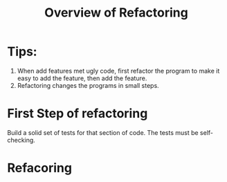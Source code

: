 # -*- mode: org -*-
# Last modified: <2012-02-15 10:08:05 Wednesday by richard>
#+STARTUP: showall
#+TITLE:   Overview of Refactoring

* Tips:
  1. When add features met ugly code, first refactor the program to
     make it easy to add the feature, then add the feature.
  2. Refactoring changes the programs in small steps.
* First Step of refactoring
  Build a solid set of tests for that section of code.
  The tests must be self-checking.

* Refacoring
  
